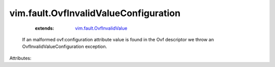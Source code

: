 .. _vim.fault.OvfInvalidValue: ../../vim/fault/OvfInvalidValue.rst


vim.fault.OvfInvalidValueConfiguration
======================================
    :extends:

        `vim.fault.OvfInvalidValue`_

  If an malformed ovf:configuration attribute value is found in the Ovf descriptor we throw an OvfInvalidValueConfiguration exception.

Attributes:





